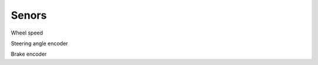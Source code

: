 .. _doc_sensors:

Senors
=========================

Wheel speed

Steering angle encoder

Brake encoder
